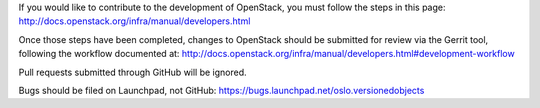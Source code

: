 If you would like to contribute to the development of OpenStack,
you must follow the steps in this page:
http://docs.openstack.org/infra/manual/developers.html

Once those steps have been completed, changes to OpenStack
should be submitted for review via the Gerrit tool, following
the workflow documented at:
http://docs.openstack.org/infra/manual/developers.html#development-workflow

Pull requests submitted through GitHub will be ignored.

Bugs should be filed on Launchpad, not GitHub:
https://bugs.launchpad.net/oslo.versionedobjects
